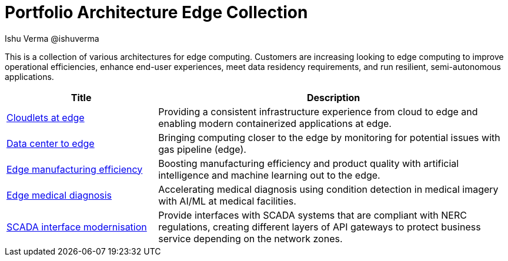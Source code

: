 = Portfolio Architecture Edge Collection
 Ishu Verma  @ishuverma
:homepage: https://gitlab.com/osspa/portfolio-architecture-examples
:imagesdir: images
:icons: font
:source-highlighter: prettify


This is a collection of various architectures for edge computing. Customers are increasing looking to edge
computing to improve operational efficiencies, enhance end-user experiences, meet data residency requirements, and run
resilient, semi-autonomous applications.

[cols="3,7"]
|===
|Title | Description

|link:cloudlets-at-edge.adoc[Cloudlets at edge]
|Providing a consistent infrastructure experience from cloud to edge and enabling modern containerized applications at edge.

|link:datacenter-to-edge.adoc[Data center to edge]
|Bringing computing closer to the edge by monitoring for potential issues with gas pipeline (edge).

|link:edge-manufacturing-efficency.adoc[Edge manufacturing efficiency]
|Boosting manufacturing efficiency and product quality with artificial intelligence and machine learning out to the edge.

|link:edge-medical-diagnosis.adoc[Edge medical diagnosis]
|Accelerating medical diagnosis using condition detection in medical imagery with AI/ML at medical facilities.

|link:scada-interface.adoc[SCADA interface modernisation]
|Provide interfaces with SCADA systems that are compliant with NERC regulations, creating different layers of API
gateways to protect business service depending on the network zones.
|===
